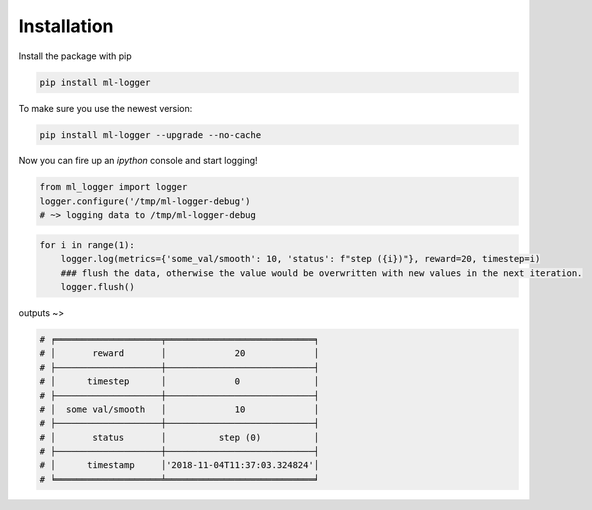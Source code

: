 ============
Installation
============

Install the package with pip

.. code-block:: bash

   pip install ml-logger

To make sure you use the newest version:

.. code-block:: bash

   pip install ml-logger --upgrade --no-cache

Now you can fire up an `ipython` console and start logging!

.. code-block:: python

   from ml_logger import logger
   logger.configure('/tmp/ml-logger-debug')
   # ~> logging data to /tmp/ml-logger-debug

.. code-block:: python

   for i in range(1):
       logger.log(metrics={'some_val/smooth': 10, 'status': f"step ({i})"}, reward=20, timestep=i)
       ### flush the data, otherwise the value would be overwritten with new values in the next iteration.
       logger.flush()

outputs ~>

.. code-block:: text

   # ╒════════════════════╤════════════════════════════╕
   # │       reward       │             20             │
   # ├────────────────────┼────────────────────────────┤
   # │      timestep      │             0              │
   # ├────────────────────┼────────────────────────────┤
   # │  some val/smooth   │             10             │
   # ├────────────────────┼────────────────────────────┤
   # │       status       │          step (0)          │
   # ├────────────────────┼────────────────────────────┤
   # │      timestamp     │'2018-11-04T11:37:03.324824'│
   # ╘════════════════════╧════════════════════════════╛

